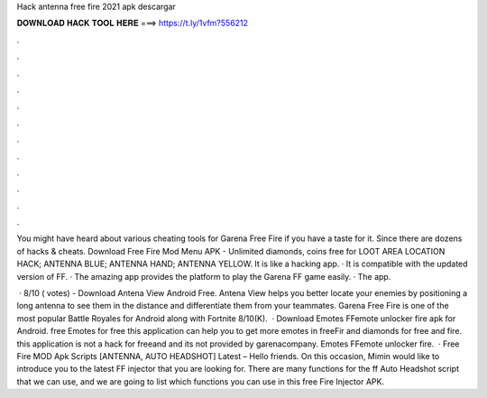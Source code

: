 Hack antenna free fire 2021 apk descargar



𝐃𝐎𝐖𝐍𝐋𝐎𝐀𝐃 𝐇𝐀𝐂𝐊 𝐓𝐎𝐎𝐋 𝐇𝐄𝐑𝐄 ===> https://t.ly/1vfm?556212



.



.



.



.



.



.



.



.



.



.



.



.

You might have heard about various cheating tools for Garena Free Fire if you have a taste for it. Since there are dozens of hacks & cheats. Download Free Fire Mod Menu APK - Unlimited diamonds, coins free for LOOT AREA LOCATION HACK; ANTENNA BLUE; ANTENNA HAND; ANTENNA YELLOW. It is like a hacking app. · It is compatible with the updated version of FF. · The amazing app provides the platform to play the Garena FF game easily. · The app.

 · 8/10 ( votes) - Download Antena View Android Free. Antena View helps you better locate your enemies by positioning a long antenna to see them in the distance and differentiate them from your teammates. Garena Free Fire is one of the most popular Battle Royales for Android along with Fortnite 8/10(K).  · Download Emotes FFemote unlocker fire apk for Android. free Emotes for free this application can help you to get more emotes in freeFir and diamonds for free and fire. this application is not a hack for freeand and its not provided by garenacompany. Emotes FFemote unlocker fire.   · Free Fire MOD Apk Scripts [ANTENNA, AUTO HEADSHOT] Latest – Hello friends. On this occasion, Mimin would like to introduce you to the latest FF injector that you are looking for. There are many functions for the ff Auto Headshot script that we can use, and we are going to list which functions you can use in this free Fire Injector APK.
